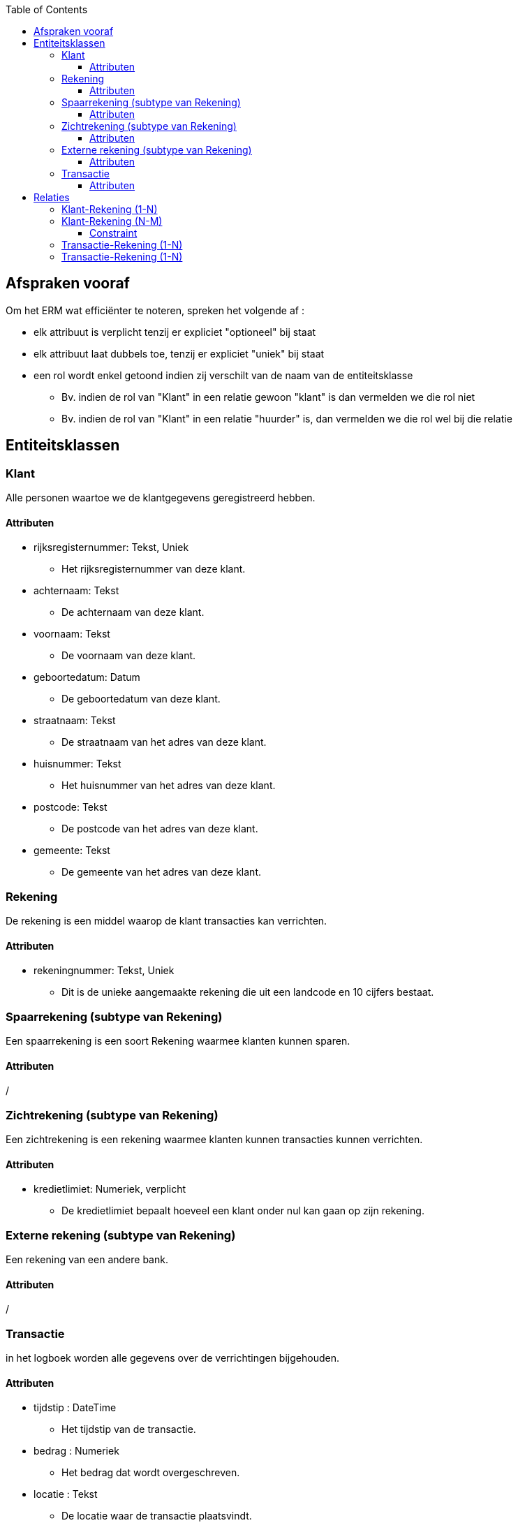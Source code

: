 :toc:
:toclevels: 5

== Afspraken vooraf

Om het ERM wat efficiënter te noteren, spreken het volgende af :

* elk attribuut is verplicht tenzij er expliciet "optioneel" bij staat
* elk attribuut laat dubbels toe, tenzij er expliciet "uniek" bij staat
* een rol wordt enkel getoond indien zij verschilt van de naam van de entiteitsklasse
    ** Bv. indien de rol van "Klant" in een relatie gewoon "klant" is dan vermelden we die rol niet
    ** Bv. indien de rol van "Klant" in een relatie "huurder" is, dan vermelden we die rol wel bij die relatie

== Entiteitsklassen

=== Klant

Alle personen waartoe we de klantgegevens geregistreerd hebben.

==== Attributen

* rijksregisternummer: Tekst, Uniek
    ** Het rijksregisternummer van deze klant.
* achternaam: Tekst
    ** De achternaam van deze klant.
* voornaam: Tekst
    ** De voornaam van deze klant.
* geboortedatum: Datum
    ** De geboortedatum van deze klant.
* straatnaam: Tekst
    ** De straatnaam van het adres van deze klant.
* huisnummer: Tekst
    ** Het huisnummer van het adres van deze klant.
* postcode: Tekst
    ** De postcode van het adres van deze klant.
* gemeente: Tekst
    ** De gemeente van het adres van deze klant.


=== Rekening

De rekening is een middel waarop de klant transacties kan verrichten.

==== Attributen

* rekeningnummer: Tekst, Uniek
    ** Dit is de unieke aangemaakte rekening die uit een landcode en 10 cijfers bestaat.

=== Spaarrekening (subtype van Rekening)

Een spaarrekening is een soort Rekening waarmee klanten kunnen sparen. 

==== Attributen

/

=== Zichtrekening (subtype van Rekening)

Een zichtrekening is een rekening waarmee klanten kunnen transacties kunnen verrichten.

==== Attributen

* kredietlimiet: Numeriek, verplicht
    ** De kredietlimiet bepaalt hoeveel een klant onder nul kan gaan op zijn rekening.

=== Externe rekening (subtype van Rekening)

Een rekening van een andere bank.

==== Attributen

/

=== Transactie

in het logboek worden alle gegevens over de verrichtingen bijgehouden.

==== Attributen
* tijdstip : DateTime 
    ** Het tijdstip van de transactie.
* bedrag : Numeriek
    ** Het bedrag dat wordt overgeschreven.
* locatie : Tekst
    ** De locatie waar de transactie plaatsvindt.
* Commentaar : Tekst, Optioneel
    ** Een optionele commentaar door de klant op te geven.

== Relaties

=== Klant-Rekening (1-N)

De klanten die toegang hebben tot een rekening moeten co-titularis of titularis zijn.

* Elke klant is titularis van nul of meerdere rekeningen. (rol : titularis)
* Elke rekening heeft exact één titularis.

=== Klant-Rekening (N-M)

De klanten die toegang hebben tot een rekening moeten co-titularis of titularis zijn.

* Elke klant is cotitularis van één of meerdere rekeningen. (rol:co-titularis)
* Elke rekening heeft één of meerdere cotitularissen.

==== Constraint

* Een rekening kan maximum 2 cotitularissen hebben.

=== Transactie-Rekening (1-N)

Een transactie heeft een rekening (rol: uitgaande rekening).

* Een uitgaande rekening bevat nul of meer transacties.
* Elke transactie heeft nul of één uitgaande rekening.

=== Transactie-Rekening (1-N)

Een transactie heeft een rekening (rol: ontvangende rekening).

* Een ontvangende rekening bevat nul of meer transacties.
* Elke transactie heeft nul of één ontvangende rekening.
